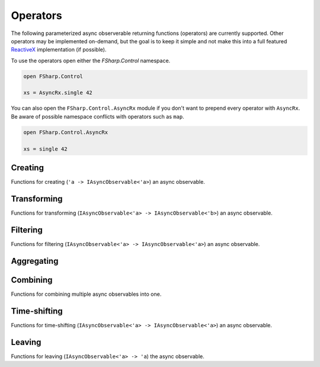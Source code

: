 =========
Operators
=========

The following parameterized async observerable returning functions
(operators) are currently supported. Other operators may be implemented
on-demand, but the goal is to keep it simple and not make this into a
full featured `ReactiveX <http://reactivex.io/>`_ implementation (if
possible).

To use the operators open either the `FSharp.Control` namespace.

.. code:: fsharp

    open FSharp.Control

    xs = AsyncRx.single 42

You can also open the ``FSharp.Control.AsyncRx`` module if you don't
want to prepend every operator with ``AsyncRx``. Be aware of
possible namespace conflicts with operators such as ``map``.

.. code:: fsharp

    open FSharp.Control.AsyncRx

    xs = single 42

Creating
========

Functions for creating (``'a -> IAsyncObservable<'a>``) an async observable.

.. val:: empty
    :type: : unit -> IAsyncObservable<'a>

    Returns an async observable sequence with no elements. You must usually
    indicate which type the resulting observable should be since empty
    itself doesn't produce any values.

    .. marble::
        :alt: empty

        [ empty () ]
                 --|

    **Example:**

    .. code:: fsharp

        let xs = AsyncRx.empty<int> ()

.. val:: single
    :type: x:'a -> IAsyncObservable<'a>

    Returns an observable sequence containing the single specified
    element.

    .. marble::
        :alt: single

        [ single 42 ]
                -42-|

    **Example:**

    .. code:: fsharp

        let xs = AsyncRx.single 42

.. val:: fail
    :type: error:exn -> IAsyncObservable<'a>

    Returns the observable sequence that terminates exceptionally
    with the specified exception.

    **Example:**

    .. code:: fsharp

        exception MyError of string

        let error = MyError "error"
        let xs = AsyncRx.fail<int> error

.. val:: defer
    :type: factory:(unit -> IAsyncObservable<'a>) -> IAsyncObservable<'a>

    Returns an observable sequence that invokes the specified factory
    function whenever a new observer subscribes.

.. val:: create
    :type: subscribe:(IAsyncObserver<'a> -> Async<IAsyncDisposable>) -> IAsyncObservable<'a>

    Creates an async observable (`AsyncObservable<'a>`) from the
    given subscribe function.

.. val:: ofSeq
    :type: seq<'a> -> IAsyncObservable<'a>

    Returns the async observable sequence whose elements are pulled
    from the given enumerable sequence.

.. val:: ofAsyncSeq
    :type: AsyncSeq<'a> -> IAsyncObservable<'a>

    Convert async sequence into an async observable *(Not available in Fable)*.

.. val:: timer
    :type: int -> IAsyncObservable<int>

    Returns an observable sequence that triggers the value 0
    after the given duetime.

.. val:: interval
    :type: int -> IAsyncObservable<int>

    Returns an observable sequence that triggers the increasing
    sequence starting with 0 after the given period.

Transforming
============

Functions for transforming (``IAsyncObservable<'a> ->
IAsyncObservable<'b>``) an async observable.

.. val:: map
    :type: mapper:('a -> 'b) -> source: IAsyncObservable<'a> -> IAsyncObservable<'b>

    Returns an observable sequence whose elements are the result of invoking
    the mapper function on each element of the source.

    .. marble::
        :alt: map

        ---1---2---3---4--->
        [ map (fun i -> i*2) ]
        ---2---4---6---8--->

    **Example:**

    .. code:: fsharp

        let mapper x = x * 10

        let xs = AsyncRx.single 42 |> AsyncRx.map mapper

.. val:: mapi
    :type: mapper:('a*int -> 'b) -> IAsyncObservable<'a> -> IAsyncObservable<'b>

    Returns an observable sequence whose elements are the result of
    invoking the mapper function and incorporating the element's index
    on each element of the source.

    .. marble::
        :alt: map

        ----1----2----3----4---->
        [ mapi (fun (x, i) -> i*2) ]
        ----2----4----6----8---->

.. val:: mapAsync
    :type: ('a -> Async<'b>) -> IAsyncObservable<'a> -> IAsyncObservable<'b>

    Returns an observable sequence whose elements are the result of
    invoking the async mapper function on each element of the source.

    .. marble::
        :alt: map

        ------1------2------3------4------>
        [ mapAsync (fun i -> async { return i*2 }) ]
        ------2------4------6------8------>

.. val:: mapiAsync
    :type: ('a*int -> Async<'b>) -> IAsyncObservable<'a> -> IAsyncObservable<'b>

    Returns an observable sequence whose elements are the result of
    invoking the async mapper function by incorporating the element's
    index on each element of the source.

.. val:: flatMap
    :type: ('a -> IAsyncObservable<'b>) -> IAsyncObservable<'a> -> IAsyncObservable<'b>

    Projects each element of an observable sequence into an observable
    sequence and merges the resulting observable sequences back into one
    observable sequence.

.. val:: flatMapi
    :type: ('a*int -> IAsyncObservable<'b>) -> IAsyncObservable<'a> -> IAsyncObservable<'b>

    Projects each element of an observable sequence into an observable
    sequence by incorporating the element's index on each element of the
    source. Merges the resulting observable sequences back into one
    observable sequence.

.. val:: flatMapAsync
    :type: ('a -> Async\<IAsyncObservable\<'b\>\>) -> IAsyncObservable<'a> -> IAsyncObservable<'b>

    Asynchronously projects each element of an observable sequence into
    an observable sequence and merges the resulting observable sequences
    back into one observable sequence.

.. val:: flatMapiAsync
    :type: ('a*int -> Async<IAsyncObservable\<'b\>\>) -> IAsyncObservable<'a> -> IAsyncObservable<'b>

    Asynchronously projects each element of an observable sequence into
    an observable sequence by incorporating the element's index on each
    element of the source. Merges the resulting observable sequences
    back into one observable sequence.

.. val:: flatMapLatest
    :type: ('a -> IAsyncObservable<'b>) -> IAsyncObservable<'a> -> IAsyncObservable<'b>

    Transforms the items emitted by an source sequence into observable
    streams, and mirror those items emitted by the most-recently
    transformed observable sequence.

.. val:: flatMapLatestAsync
    :type: ('a -> Async<IAsyncObservable\<'b\>\>) -> IAsyncObservable<'a> -> IAsyncObservable<'b>

    Asynchronosly transforms the items emitted by an source sequence
    into observable streams, and mirror those items emitted by the
    most-recently transformed observable sequence.

.. val:: catch
    :type: (exn -> IAsyncObservable<'a>) -> IAsyncObservable<'a> -> IAsyncObservable<'a>

    Returns an observable sequence containing the first sequence's
    elements, followed by the elements of the handler sequence in case
    an exception occurred.

Filtering
=========

Functions for filtering (``IAsyncObservable<'a> ->
IAsyncObservable<'a>``) an async observable.

.. val:: filter
    :type: predicate:('a -> bool) -> IAsyncObservable<'a> -> IAsyncObservable<'a>

    Filters the elements of an observable sequence based on a
    predicate. Returns an observable sequence that contains elements
    from the input sequence that satisfy the condition.

    .. marble::
        :alt: filter

        -----1----2----3----4----|
        [ filter (fun i -A i>2)  ]
        ---------------3----4----|

    **Example:**

    .. code:: fsharp

        let predicate x = x < 3

        let xs = AsyncRx.ofSeq <| seq { 1..5 } |> AsyncRx.filter predicate

.. val:: filterAsync
    :type:  ('a -> Async<bool>) -> IAsyncObservable<'a> -> IAsyncObservable<'a>

    Filters the elements of an observable sequence based on an async
    predicate. Returns an observable sequence that contains elements
    from the input sequence that satisfy the condition.

.. val:: distinctUntilChanged
    :type: IAsyncObservable<'a> -> IAsyncObservable<'a>

    Return an observable sequence only containing the distinct
    contiguous elementsfrom the source sequence.

.. val:: takeUntil
    :type: IAsyncObservable<'b> -> IAsyncObservable<'a> -> IAsyncObservable<'a>

    Returns the values from the source observable sequence until the
    other observable sequence produces a value.

.. val:: choose
    :type: ('a -> 'b option) -> IAsyncObservable<'a> -> IAsyncObservable<'b>

    Applies the given function to each element of the stream and returns
    the stream comprised of the results for each element where the
    function returns Some with some value.

.. val:: chooseAsync
    :type: ('a -> Async<'b option>) -> IAsyncObservable<'a> -> IAsyncObservable<'b>

    Applies the given async function to each element of the stream and
    returns the stream comprised of the results for each element
    where the function returns Some with some value.


Aggregating
===========

.. val:: scan
    :type: initial:'s -> accumulator:('s -> 'a -> 's) -> source: IAsyncObservable<'a> -> IAsyncObservable<'s>

    Applies an accumulator function over an observable sequence for every
    value `'a` and returns each intermediate result `'s`. The `initial` seed
    value is used as the initial accumulator value. Returns an observable
    sequence containing the accumulated values `'s`.

    **Example:**

    .. code:: fsharp

        let scanner a x = a + x

        let xs = AsyncRx.ofSeq <| seq { 1..5 } |> AsyncRx.scan 0 scanner

.. val:: scanAsync
    :type: initial: 's -> accumulator: ('s -> 'a -> Async<'s>) -> source: IAsyncObservable<'a> -> IAsyncObservable<'s>

    Applies an async accumulator function over an observable
    sequence and returns each intermediate result. The seed value is
    used as the initial accumulator value. Returns an observable
    sequence containing the accumulated values.

    **Example:**

    .. code:: fsharp

        let scannerAsync a x = async { return a + x }

        let xs = AsyncRx.ofSeq <| seq { 1..5 } |> AsyncRx.scanAsync 0 scannerAsync

.. val:: groupBy
    :type: keyMapper: ('a -> 'g) -> source: IAsyncObservable<'a> -> IAsyncObservable<IAsyncObservable<'a>>

    Groups the elements of an observable sequence according to a
    specified key mapper function. Returns a sequence of observable
    groups, each of which corresponds to a given key.

    **Example:**

    .. code:: fsharp

        let xs = AsyncRx.ofSeq [1; 2; 3; 4; 5; 6]
            |> AsyncRx.groupBy (fun x -> x % 2)
            |> AsyncRx.flatMap (fun x -> x)

Combining
=========

Functions for combining multiple async observables into one.

.. val:: merge
    :type: IAsyncObservable<'a> -> IAsyncObservable<'a> -> IAsyncObservable<'a>

    Merges an observable sequence with another observable sequence.

.. val:: mergeInner
    :type: IAsyncObservable\<IAsyncObservable<'a>\> -> IAsyncObservable<'a>

    Merges an observable sequence of observable sequences into an
    observable sequence.

.. val:: switchLatest
    :type: IAsyncObservable<IAsyncObservable<'a>> -> IAsyncObservable<'a>

    Transforms an observable sequence of observable sequences into an
    observable sequence producing values only from the most recent
    observable sequence.

.. val:: concat
    :type: seq<IAsyncObservable<'a>> -> IAsyncObservable<'a>

    Concatenates an observable sequence with another observable
    sequence.

.. val:: startWith
    :type: seq<'a> -> IAsyncObservable<'a> -> IAsyncObservable<'a>

    Prepends a sequence of values to an observable sequence. Returns the
    source sequence prepended with the specified values.

.. val:: combineLatest
    :type: IAsyncObservable<'b> -> IAsyncObservable<'a> -> IAsyncObservable<'a*'b>

    Merges the specified observable sequences into one observable
    sequence by combining elements of the sources into tuples. Returns
    an observable sequence containing the combined results.

.. val:: withLatestFrom
    :type: IAsyncObservable<'b> -> IAsyncObservable<'a> -> IAsyncObservable<'a*'b>

    Merges the specified observable sequences into one observable
    sequence by combining the values into tuples only when the first
    observable sequence produces an element. Returns the combined
    observable sequence.

.. val:: zipSeq
    :type: seq<'b> -> IAsyncObservable<'a> -> IAsyncObservable<'a*'b>

    Zip given sequence with source. Combines one and one item from each
    stream into one tuple.

Time-shifting
=============

Functions for time-shifting (``IAsyncObservable<'a> ->
IAsyncObservable<'a>``) an async observable.

.. val:: delay
    :type: int -> IAsyncObservable<'a> -> IAsyncObservable<'a>

    Time shifts the observable sequence by the given timeout. The
    relative time intervals between the values are preserved.

.. val:: debounce
    :type: int -> IAsyncObservable<'a> -> IAsyncObservable<'a>

    Ignores values from an observable sequence which are followed by
    another value before the given timeout.

.. val:: sample
    :type: msecs: int -> source: IAsyncObservable<'a> -> IAsyncObservable<'a>

    Samples the observable sequence at each interval.

Leaving
=======

Functions for leaving (``IAsyncObservable<'a> -> 'a``) the async observable.

.. val:: toAsyncSeq
    :type: IAsyncObservable<'a> -> AsyncSeq<'a>

    *(Not available in Fable)*
